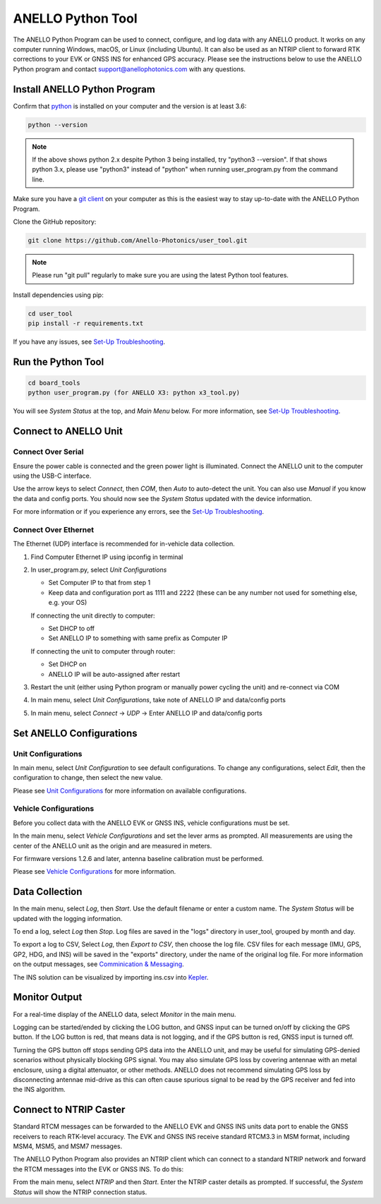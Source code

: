 ANELLO Python Tool
=====================

The ANELLO Python Program can be used to connect, configure, and log data with any ANELLO product. 
It works on any computer running Windows, macOS, or Linux (including Ubuntu).
It can also be used as an NTRIP client to forward RTK corrections to your EVK or GNSS INS for enhanced GPS accuracy.
Please see the instructions below to use the ANELLO Python program and contact support@anellophotonics.com with any questions. 

Install ANELLO Python Program
-------------------------------------

Confirm that `python <https://www.python.org/downloads/>`_ is installed on your computer and the version is at least 3.6:

.. code-block:: python
    
    python --version

.. note::
    If the above shows python 2.x despite Python 3 being installed, try "python3 --version". 
    If that shows python 3.x, please use "python3" instead of "python" when running user_program.py from the command line.

Make sure you have a `git client <https://git-scm.com/download>`_ on your computer as this is the easiest way to stay up-to-date with the ANELLO Python Program.

Clone the GitHub repository:

.. code-block:: python

    git clone https://github.com/Anello-Photonics/user_tool.git

.. note::
    Please run "git pull" regularly to make sure you are using the latest Python tool features.

Install dependencies using pip:

.. code-block:: python
    
    cd user_tool
    pip install -r requirements.txt

If you have any issues, see `Set-Up Troubleshooting <https://docs-a1.readthedocs.io/en/latest/setup_troubleshooting.html#install-anello-python-program>`__.

Run the Python Tool 
-------------------------------------

.. code-block:: python
    
    cd board_tools
    python user_program.py (for ANELLO X3: python x3_tool.py)

You will see *System Status* at the top, and *Main Menu* below. For more information, see `Set-Up Troubleshooting <https://docs-a1.readthedocs.io/en/latest/setup_troubleshooting.html#run-python-program>`__.

Connect to ANELLO Unit
-------------------------------------

Connect Over Serial
~~~~~~~~~~~~~~~~~~~~~~~~~~~~~~~~~~~
Ensure the power cable is connected and the green power light is illuminated. Connect the ANELLO unit to the computer using the USB-C interface.

Use the arrow keys to select *Connect*, then *COM*, then *Auto* to auto-detect the unit. You can also use *Manual* if you know the data and config ports.
You should now see the *System Status* updated with the device information.

For more information or if you experience any errors, see the `Set-Up Troubleshooting <https://docs-a1.readthedocs.io/en/latest/setup_troubleshooting.html#connect-to-anello-unit>`__.

Connect Over Ethernet
~~~~~~~~~~~~~~~~~~~~~~~~~~~~~~~~~~~
The Ethernet (UDP) interface is recommended for in-vehicle data collection. 

1. Find Computer Ethernet IP using ipconfig in terminal
2. In user_program.py, select *Unit Configurations*
   
   - Set Computer IP to that from step 1
   - Keep data and configuration port as 1111 and 2222 (these can be any number not  used for something else, e.g. your OS)
   
   If connecting the unit directly to computer:
   
   - Set DHCP to off
   - Set ANELLO IP to something with same prefix as Computer IP
   
   If connecting the unit to computer through router:
   
   - Set DHCP on
   - ANELLO IP will be auto-assigned after restart

3. Restart the unit (either using Python program or manually power cycling the unit) and re-connect via COM
4. In main menu, select *Unit Configurations*, take note of ANELLO IP and data/config ports
5. In main menu, select *Connect* -> *UDP* -> Enter ANELLO IP and data/config ports

Set ANELLO Configurations
-------------------------------------

Unit Configurations
~~~~~~~~~~~~~~~~~~~~~~~~~~~~~~~~~~~
In main menu, select *Unit Configuration* to see default configurations. To change any configurations, 
select *Edit*, then the configuration to change, then select the new value.

Please see `Unit Configurations <https://docs-a1.readthedocs.io/en/latest/unit_configuration.html>`_ for more information on available configurations.

Vehicle Configurations
~~~~~~~~~~~~~~~~~~~~~~~~~~~~~~~~~~~
Before you collect data with the ANELLO EVK or GNSS INS, vehicle configurations must be set.

In the main menu, select *Vehicle Configurations* and set the lever arms as prompted. 
All measurements are using the center of the ANELLO unit as the origin and are measured in meters.

For firmware versions 1.2.6 and later, antenna baseline calibration must be performed. 

Please see `Vehicle Configurations <https://docs-a1.readthedocs.io/en/latest/vehicle_configuration.html>`_ for more information.

Data Collection
---------------------------------

In the main menu, select *Log*, then *Start*. Use the default filename or enter a custom name. 
The *System Status* will be updated with the logging information.

To end a log, select *Log* then *Stop*. Log files are saved in the "logs" directory in user_tool, grouped by month and day.

To export a log to CSV, Select *Log*, then *Export to CSV*, then choose the log file.
CSV files for each message (IMU, GPS, GP2, HDG, and INS) will be saved in the "exports" directory, under the name of the original log file. 
For more information on the output messages, see `Comminication & Messaging <https://docs-a1.readthedocs.io/en/latest/communication_messaging.html>`_.

The INS solution can be visualized by importing ins.csv into `Kepler <https://kepler.gl/demo>`_.

Monitor Output
-------------------------------------
For a real-time display of the ANELLO data, select *Monitor* in the main menu.

Logging can be started/ended by clicking the LOG button, and GNSS input can be turned on/off by clicking the GPS button.
If the LOG button is red, that means data is not logging, and if the GPS button is red, GNSS input is turned off.

Turning the GPS button off stops sending GPS data into the ANELLO unit, and may be useful for simulating GPS-denied scenarios without physically blocking GPS signal. 
You may also simulate GPS loss by covering antennae with an metal enclosure, using a digital attenuator, or other methods.
ANELLO does not recommend simulating GPS loss by disconnecting antennae mid-drive as this can often cause spurious signal to be read by the GPS receiver and fed into the INS algorithm.

Connect to NTRIP Caster
-------------------------------------
Standard RTCM messages can be forwarded to the ANELLO EVK and GNSS INS units data port to enable the GNSS receivers to reach RTK-level accuracy. 
The EVK and GNSS INS receive standard RTCM3.3 in MSM format, including MSM4, MSM5, and MSM7 messages. 

The ANELLO Python Program also provides an NTRIP client which can connect to a standard NTRIP network and forward the RTCM messages into the EVK or GNSS INS.
To do this:

From the main menu, select *NTRIP* and then *Start*. Enter the NTRIP caster details as prompted. 
If successful, the *System Status* will show the NTRIP connection status.